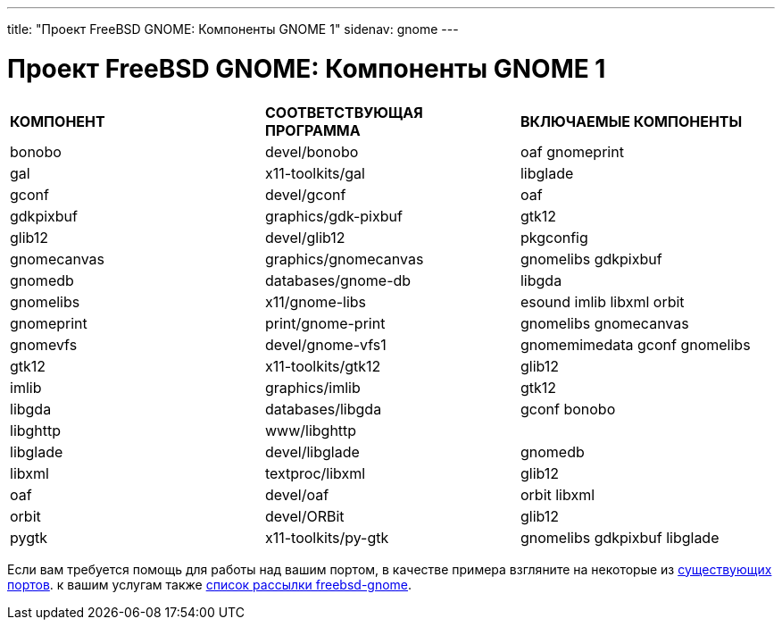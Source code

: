 ---
title: "Проект FreeBSD GNOME: Компоненты GNOME 1"
sidenav: gnome
--- 

= Проект FreeBSD GNOME: Компоненты GNOME 1

[.tblbasic]
[cols=",,",]
|===
|*КОМПОНЕНТ* |*СООТВЕТСТВУЮЩАЯ ПРОГРАММА* |*ВКЛЮЧАЕМЫЕ КОМПОНЕНТЫ*
|bonobo |devel/bonobo |oaf gnomeprint
|gal |x11-toolkits/gal |libglade
|gconf |devel/gconf |oaf
|gdkpixbuf |graphics/gdk-pixbuf |gtk12
|glib12 |devel/glib12 |pkgconfig
|gnomecanvas |graphics/gnomecanvas |gnomelibs gdkpixbuf
|gnomedb |databases/gnome-db |libgda
|gnomelibs |x11/gnome-libs |esound imlib libxml orbit
|gnomeprint |print/gnome-print |gnomelibs gnomecanvas
|gnomevfs |devel/gnome-vfs1 |gnomemimedata gconf gnomelibs
|gtk12 |x11-toolkits/gtk12 |glib12
|imlib |graphics/imlib |gtk12
|libgda |databases/libgda |gconf bonobo
|libghttp |www/libghttp |
|libglade |devel/libglade |gnomedb
|libxml |textproc/libxml |glib12
|oaf |devel/oaf |orbit libxml
|orbit |devel/ORBit |glib12
|pygtk |x11-toolkits/py-gtk |gnomelibs gdkpixbuf libglade
|===

Если вам требуется помощь для работы над вашим портом, в качестве примера взгляните на некоторые из link:../../../ports/gnome.html[существующих портов]. к вашим услугам также mailto:freebsd-gnome@FreeBSD.org[список рассылки freebsd-gnome].

